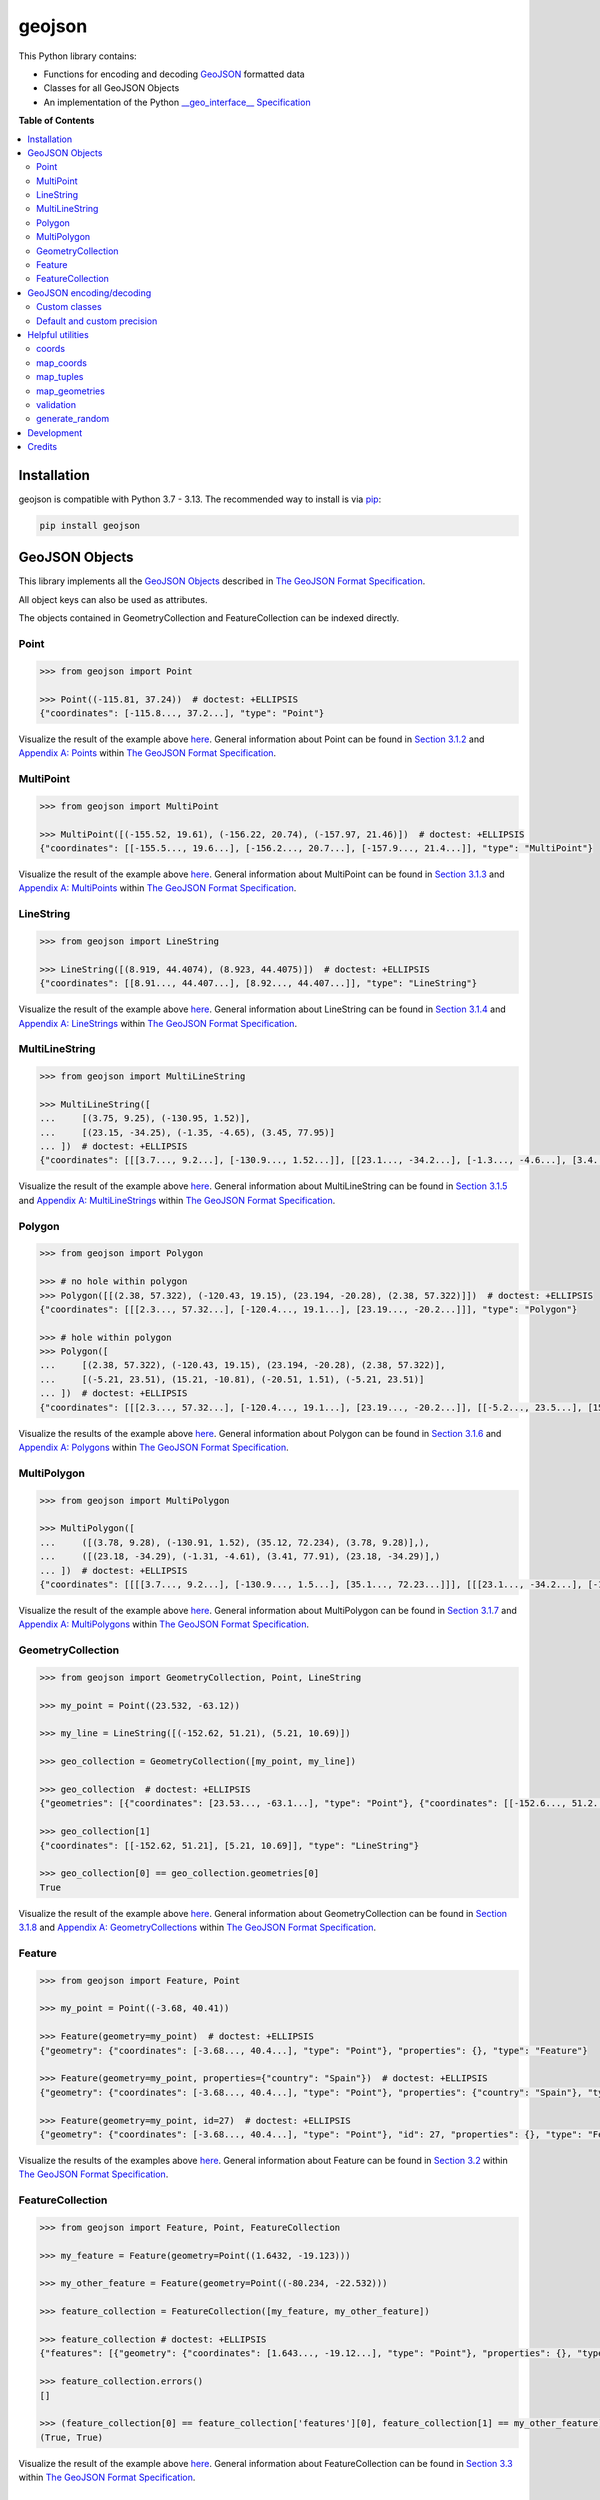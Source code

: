 geojson
==============

.. image:: https://github.com/jazzband/geojson/actions/workflows/test.yml/badge.svg
   :target: https://github.com/jazzband/geojson/actions/workflows/test.yml
   :alt: GitHub Actions
.. image:: https://img.shields.io/codecov/c/github/jazzband/geojson.svg
   :target: https://codecov.io/github/jazzband/geojson?branch=main
   :alt: Codecov
.. image:: https://jazzband.co/static/img/badge.svg
   :target: https://jazzband.co/
   :alt: Jazzband
.. image:: https://img.shields.io/pypi/dm/geojson.svg
   :target: https://pypi.org/project/geojson/
   :alt: PyPI

This Python library contains:

- Functions for encoding and decoding GeoJSON_ formatted data
- Classes for all GeoJSON Objects
- An implementation of the Python `__geo_interface__ Specification`_

**Table of Contents**

.. contents::
   :backlinks: none
   :local:

Installation
------------

geojson is compatible with Python 3.7 - 3.13. The recommended way to install is via pip_:

.. code::

  pip install geojson

.. _PyPi as 'geojson': https://pypi.python.org/pypi/geojson/
.. _pip: https://www.pip-installer.org

GeoJSON Objects
---------------

This library implements all the `GeoJSON Objects`_ described in `The GeoJSON Format Specification`_.

.. _GeoJSON Objects: https://tools.ietf.org/html/rfc7946#section-3

All object keys can also be used as attributes.

The objects contained in GeometryCollection and FeatureCollection can be indexed directly.

Point
~~~~~

.. code:: python

  >>> from geojson import Point

  >>> Point((-115.81, 37.24))  # doctest: +ELLIPSIS
  {"coordinates": [-115.8..., 37.2...], "type": "Point"}

Visualize the result of the example above `here <https://gist.github.com/frewsxcv/b5768a857f5598e405fa>`__. General information about Point can be found in `Section 3.1.2`_ and `Appendix A: Points`_ within `The GeoJSON Format Specification`_.

.. _Section 3.1.2: https://tools.ietf.org/html/rfc7946#section-3.1.2
.. _Appendix A\: Points: https://tools.ietf.org/html/rfc7946#appendix-A.1

MultiPoint
~~~~~~~~~~

.. code:: python

  >>> from geojson import MultiPoint

  >>> MultiPoint([(-155.52, 19.61), (-156.22, 20.74), (-157.97, 21.46)])  # doctest: +ELLIPSIS
  {"coordinates": [[-155.5..., 19.6...], [-156.2..., 20.7...], [-157.9..., 21.4...]], "type": "MultiPoint"}

Visualize the result of the example above `here <https://gist.github.com/frewsxcv/be02025c1eb3aa2040ee>`__. General information about MultiPoint can be found in `Section 3.1.3`_ and `Appendix A: MultiPoints`_ within `The GeoJSON Format Specification`_.

.. _Section 3.1.3: https://tools.ietf.org/html/rfc7946#section-3.1.3
.. _Appendix A\: MultiPoints: https://tools.ietf.org/html/rfc7946#appendix-A.4


LineString
~~~~~~~~~~

.. code:: python

  >>> from geojson import LineString

  >>> LineString([(8.919, 44.4074), (8.923, 44.4075)])  # doctest: +ELLIPSIS
  {"coordinates": [[8.91..., 44.407...], [8.92..., 44.407...]], "type": "LineString"}

Visualize the result of the example above `here <https://gist.github.com/frewsxcv/758563182ca49ce8e8bb>`__. General information about LineString can be found in `Section 3.1.4`_ and `Appendix A: LineStrings`_ within `The GeoJSON Format Specification`_.

.. _Section 3.1.4: https://tools.ietf.org/html/rfc7946#section-3.1.4
.. _Appendix A\: LineStrings: https://tools.ietf.org/html/rfc7946#appendix-A.2

MultiLineString
~~~~~~~~~~~~~~~

.. code:: python

  >>> from geojson import MultiLineString

  >>> MultiLineString([
  ...     [(3.75, 9.25), (-130.95, 1.52)],
  ...     [(23.15, -34.25), (-1.35, -4.65), (3.45, 77.95)]
  ... ])  # doctest: +ELLIPSIS
  {"coordinates": [[[3.7..., 9.2...], [-130.9..., 1.52...]], [[23.1..., -34.2...], [-1.3..., -4.6...], [3.4..., 77.9...]]], "type": "MultiLineString"}

Visualize the result of the example above `here <https://gist.github.com/frewsxcv/20b6522d8242ede00bb3>`__. General information about MultiLineString can be found in `Section 3.1.5`_ and `Appendix A: MultiLineStrings`_ within `The GeoJSON Format Specification`_.

.. _Section 3.1.5: https://tools.ietf.org/html/rfc7946#section-3.1.5
.. _Appendix A\: MultiLineStrings: https://tools.ietf.org/html/rfc7946#appendix-A.5

Polygon
~~~~~~~

.. code:: python

  >>> from geojson import Polygon

  >>> # no hole within polygon
  >>> Polygon([[(2.38, 57.322), (-120.43, 19.15), (23.194, -20.28), (2.38, 57.322)]])  # doctest: +ELLIPSIS
  {"coordinates": [[[2.3..., 57.32...], [-120.4..., 19.1...], [23.19..., -20.2...]]], "type": "Polygon"}

  >>> # hole within polygon
  >>> Polygon([
  ...     [(2.38, 57.322), (-120.43, 19.15), (23.194, -20.28), (2.38, 57.322)],
  ...     [(-5.21, 23.51), (15.21, -10.81), (-20.51, 1.51), (-5.21, 23.51)]
  ... ])  # doctest: +ELLIPSIS
  {"coordinates": [[[2.3..., 57.32...], [-120.4..., 19.1...], [23.19..., -20.2...]], [[-5.2..., 23.5...], [15.2..., -10.8...], [-20.5..., 1.5...], [-5.2..., 23.5...]]], "type": "Polygon"}

Visualize the results of the example above `here <https://gist.github.com/frewsxcv/b2f5c31c10e399a63679>`__. General information about Polygon can be found in `Section 3.1.6`_ and `Appendix A: Polygons`_ within `The GeoJSON Format Specification`_.

.. _Section 3.1.6: https://tools.ietf.org/html/rfc7946#section-3.1.6
.. _Appendix A\: Polygons: https://tools.ietf.org/html/rfc7946#appendix-A.3

MultiPolygon
~~~~~~~~~~~~

.. code:: python

  >>> from geojson import MultiPolygon

  >>> MultiPolygon([
  ...     ([(3.78, 9.28), (-130.91, 1.52), (35.12, 72.234), (3.78, 9.28)],),
  ...     ([(23.18, -34.29), (-1.31, -4.61), (3.41, 77.91), (23.18, -34.29)],)
  ... ])  # doctest: +ELLIPSIS
  {"coordinates": [[[[3.7..., 9.2...], [-130.9..., 1.5...], [35.1..., 72.23...]]], [[[23.1..., -34.2...], [-1.3..., -4.6...], [3.4..., 77.9...]]]], "type": "MultiPolygon"}

Visualize the result of the example above `here <https://gist.github.com/frewsxcv/e0388485e28392870b74>`__. General information about MultiPolygon can be found in `Section 3.1.7`_ and `Appendix A: MultiPolygons`_ within `The GeoJSON Format Specification`_.

.. _Section 3.1.7: https://tools.ietf.org/html/rfc7946#section-3.1.7
.. _Appendix A\: MultiPolygons: https://tools.ietf.org/html/rfc7946#appendix-A.6

GeometryCollection
~~~~~~~~~~~~~~~~~~

.. code:: python

  >>> from geojson import GeometryCollection, Point, LineString

  >>> my_point = Point((23.532, -63.12))

  >>> my_line = LineString([(-152.62, 51.21), (5.21, 10.69)])

  >>> geo_collection = GeometryCollection([my_point, my_line])

  >>> geo_collection  # doctest: +ELLIPSIS
  {"geometries": [{"coordinates": [23.53..., -63.1...], "type": "Point"}, {"coordinates": [[-152.6..., 51.2...], [5.2..., 10.6...]], "type": "LineString"}], "type": "GeometryCollection"}

  >>> geo_collection[1]
  {"coordinates": [[-152.62, 51.21], [5.21, 10.69]], "type": "LineString"}

  >>> geo_collection[0] == geo_collection.geometries[0]
  True

Visualize the result of the example above `here <https://gist.github.com/frewsxcv/6ec8422e97d338a101b0>`__. General information about GeometryCollection can be found in `Section 3.1.8`_ and `Appendix A: GeometryCollections`_ within `The GeoJSON Format Specification`_.

.. _Section 3.1.8: https://tools.ietf.org/html/rfc7946#section-3.1.8
.. _Appendix A\: GeometryCollections: https://tools.ietf.org/html/rfc7946#appendix-A.7

Feature
~~~~~~~

.. code:: python

  >>> from geojson import Feature, Point

  >>> my_point = Point((-3.68, 40.41))

  >>> Feature(geometry=my_point)  # doctest: +ELLIPSIS
  {"geometry": {"coordinates": [-3.68..., 40.4...], "type": "Point"}, "properties": {}, "type": "Feature"}

  >>> Feature(geometry=my_point, properties={"country": "Spain"})  # doctest: +ELLIPSIS
  {"geometry": {"coordinates": [-3.68..., 40.4...], "type": "Point"}, "properties": {"country": "Spain"}, "type": "Feature"}

  >>> Feature(geometry=my_point, id=27)  # doctest: +ELLIPSIS
  {"geometry": {"coordinates": [-3.68..., 40.4...], "type": "Point"}, "id": 27, "properties": {}, "type": "Feature"}

Visualize the results of the examples above `here <https://gist.github.com/frewsxcv/4488d30209d22685c075>`__. General information about Feature can be found in `Section 3.2`_ within `The GeoJSON Format Specification`_.

.. _Section 3.2: https://tools.ietf.org/html/rfc7946#section-3.2

FeatureCollection
~~~~~~~~~~~~~~~~~

.. code:: python

  >>> from geojson import Feature, Point, FeatureCollection

  >>> my_feature = Feature(geometry=Point((1.6432, -19.123)))

  >>> my_other_feature = Feature(geometry=Point((-80.234, -22.532)))

  >>> feature_collection = FeatureCollection([my_feature, my_other_feature])

  >>> feature_collection # doctest: +ELLIPSIS
  {"features": [{"geometry": {"coordinates": [1.643..., -19.12...], "type": "Point"}, "properties": {}, "type": "Feature"}, {"geometry": {"coordinates": [-80.23..., -22.53...], "type": "Point"}, "properties": {}, "type": "Feature"}], "type": "FeatureCollection"}

  >>> feature_collection.errors()
  []

  >>> (feature_collection[0] == feature_collection['features'][0], feature_collection[1] == my_other_feature)
  (True, True)

Visualize the result of the example above `here <https://gist.github.com/frewsxcv/34513be6fb492771ef7b>`__. General information about FeatureCollection can be found in `Section 3.3`_ within `The GeoJSON Format Specification`_.

.. _Section 3.3: https://tools.ietf.org/html/rfc7946#section-3.3

GeoJSON encoding/decoding
-------------------------

All of the GeoJSON Objects implemented in this library can be encoded and decoded into raw GeoJSON with the ``geojson.dump``, ``geojson.dumps``, ``geojson.load``, and ``geojson.loads`` functions. Note that each of these functions is a wrapper around the core `json` function with the same name, and will pass through any additional arguments. This allows you to control the JSON formatting or parsing behavior with the underlying core `json` functions.

.. code:: python

  >>> import geojson

  >>> my_point = geojson.Point((43.24, -1.532))

  >>> my_point  # doctest: +ELLIPSIS
  {"coordinates": [43.2..., -1.53...], "type": "Point"}

  >>> dump = geojson.dumps(my_point, sort_keys=True)

  >>> dump  # doctest: +ELLIPSIS
  '{"coordinates": [43.2..., -1.53...], "type": "Point"}'

  >>> geojson.loads(dump)  # doctest: +ELLIPSIS
  {"coordinates": [43.2..., -1.53...], "type": "Point"}

Custom classes
~~~~~~~~~~~~~~

This encoding/decoding functionality shown in the previous can be extended to custom classes using the interface described by the `__geo_interface__ Specification`_.

.. code:: python

  >>> import geojson

  >>> class MyPoint():
  ...     def __init__(self, x, y):
  ...         self.x = x
  ...         self.y = y
  ...
  ...     @property
  ...     def __geo_interface__(self):
  ...         return {'type': 'Point', 'coordinates': (self.x, self.y)}

  >>> point_instance = MyPoint(52.235, -19.234)

  >>> geojson.dumps(point_instance, sort_keys=True)  # doctest: +ELLIPSIS
  '{"coordinates": [52.23..., -19.23...], "type": "Point"}'

Default and custom precision
~~~~~~~~~~~~~~~~~~~~~~~~~~~~

GeoJSON Object-based classes in this package have an additional `precision` attribute which rounds off
coordinates to 6 decimal places (roughly 0.1 meters) by default and can be customized per object instance.

.. code:: python

  >>> from geojson import Point

  >>> Point((-115.123412341234, 37.123412341234))  # rounded to 6 decimal places by default
  {"coordinates": [-115.123412, 37.123412], "type": "Point"}

  >>> Point((-115.12341234, 37.12341234), precision=8)  # rounded to 8 decimal places
  {"coordinates": [-115.12341234, 37.12341234], "type": "Point"}


Precision can be set at the package level by setting `geojson.geometry.DEFAULT_PRECISION`


.. code:: python

  >>> import geojson

  >>> geojson.geometry.DEFAULT_PRECISION = 5

  >>> from geojson import Point

  >>> Point((-115.12341234, 37.12341234))  # rounded to 8 decimal places
  {"coordinates": [-115.12341, 37.12341], "type": "Point"}


After setting the DEFAULT_PRECISION, coordinates will be rounded off to that precision with `geojson.load` or `geojson.loads`. Following one of those with `geojson.dump` is a quick and easy way to scale down the precision of excessively precise, arbitrarily-sized GeoJSON data.


Helpful utilities
-----------------

coords
~~~~~~

:code:`geojson.utils.coords` yields all coordinate tuples from a geometry or feature object.

.. code:: python

  >>> import geojson

  >>> my_line = LineString([(-152.62, 51.21), (5.21, 10.69)])

  >>> my_feature = geojson.Feature(geometry=my_line)

  >>> list(geojson.utils.coords(my_feature))  # doctest: +ELLIPSIS
  [(-152.62..., 51.21...), (5.21..., 10.69...)]

map_coords
~~~~~~~~~~

:code:`geojson.utils.map_coords` maps a function over all coordinate values and returns a geometry of the same type. Useful for scaling a geometry.

.. code:: python

  >>> import geojson

  >>> new_point = geojson.utils.map_coords(lambda x: x/2, geojson.Point((-115.81, 37.24)))

  >>> geojson.dumps(new_point, sort_keys=True)  # doctest: +ELLIPSIS
  '{"coordinates": [-57.905..., 18.62...], "type": "Point"}'

map_tuples
~~~~~~~~~~

:code:`geojson.utils.map_tuples` maps a function over all coordinates and returns a geometry of the same type. Useful for changing coordinate order or applying coordinate transforms.

.. code:: python

  >>> import geojson

  >>> new_point = geojson.utils.map_tuples(lambda c: (c[1], c[0]), geojson.Point((-115.81, 37.24)))

  >>> geojson.dumps(new_point, sort_keys=True)  # doctest: +ELLIPSIS
  '{"coordinates": [37.24..., -115.81], "type": "Point"}'

map_geometries
~~~~~~~~~~~~~~

:code:`geojson.utils.map_geometries` maps a function over each geometry in the input.

.. code:: python

  >>> import geojson

  >>> new_point = geojson.utils.map_geometries(lambda g: geojson.MultiPoint([g["coordinates"]]), geojson.GeometryCollection([geojson.Point((-115.81, 37.24))]))

  >>> geojson.dumps(new_point, sort_keys=True)
  '{"geometries": [{"coordinates": [[-115.81, 37.24]], "type": "MultiPoint"}], "type": "GeometryCollection"}'

validation
~~~~~~~~~~

:code:`is_valid` property provides simple validation of GeoJSON objects.

.. code:: python

  >>> import geojson

  >>> obj = geojson.Point((-3.68,40.41,25.14,10.34))
  >>> obj.is_valid
  False

:code:`errors` method provides collection of errors when validation GeoJSON objects.

.. code:: python

  >>> import geojson

  >>> obj = geojson.Point((-3.68,40.41,25.14,10.34))
  >>> obj.errors()
  'a position must have exactly 2 or 3 values'

generate_random
~~~~~~~~~~~~~~~

:code:`geojson.utils.generate_random` yields a geometry type with random data

.. code:: python

  >>> import geojson

  >>> geojson.utils.generate_random("LineString")  # doctest: +ELLIPSIS
  {"coordinates": [...], "type": "LineString"}

  >>> geojson.utils.generate_random("Polygon")  # doctest: +ELLIPSIS
  {"coordinates": [...], "type": "Polygon"}


Development
-----------

To build this project, run :code:`python setup.py build`.
To run the unit tests, run :code:`python -m pip install tox && tox`.
To run the style checks, run :code:`flake8` (install `flake8` if needed).

Credits
-------

* Sean Gillies <sgillies@frii.com>
* Matthew Russell <matt@sanoodi.com>
* Corey Farwell <coreyf@rwell.org>
* Blake Grotewold <hello@grotewold.me>
* Zsolt Ero <zsolt.ero@gmail.com>
* Sergey Romanov <xxsmotur@gmail.com>
* Ray Riga <ray@strongoutput.com>


.. _GeoJSON: https://geojson.org/
.. _The GeoJSON Format Specification: https://tools.ietf.org/html/rfc7946
.. _\_\_geo\_interface\_\_ Specification: https://gist.github.com/sgillies/2217756

